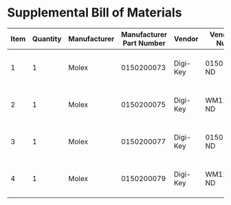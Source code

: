 * Supplemental Bill of Materials
#+RESULTS: supplemental-parts
| Item | Quantity | Manufacturer | Manufacturer Part Number | Vendor   | Vendor Part Number | Description                  |
|------+----------+--------------+--------------------------+----------+--------------------+------------------------------|
|    1 |        1 | Molex        |               0150200073 | Digi-Key | 0150200073-ND      | CABLE FFC 8POS 0.50MM 1.18in |
|    2 |        1 | Molex        |               0150200075 | Digi-Key | WM11389-ND         | CABLE FFC 8POS 0.50MM 2in    |
|    3 |        1 | Molex        |               0150200077 | Digi-Key | 0150200077-ND      | CABLE FFC 8POS 0.50MM 3in    |
|    4 |        1 | Molex        |               0150200079 | Digi-Key | WM11395-ND         | CABLE FFC 8POS 0.50MM 4in    |
#+tblfm: $1=@#-1

